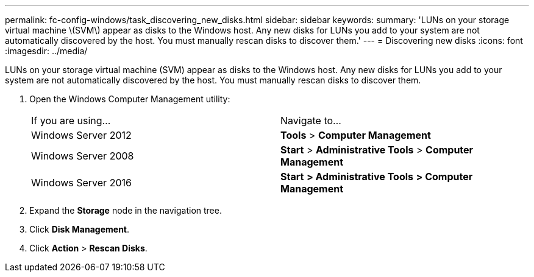 ---
permalink: fc-config-windows/task_discovering_new_disks.html
sidebar: sidebar
keywords: 
summary: 'LUNs on your storage virtual machine \(SVM\) appear as disks to the Windows host. Any new disks for LUNs you add to your system are not automatically discovered by the host. You must manually rescan disks to discover them.'
---
= Discovering new disks
:icons: font
:imagesdir: ../media/

[.lead]
LUNs on your storage virtual machine (SVM) appear as disks to the Windows host. Any new disks for LUNs you add to your system are not automatically discovered by the host. You must manually rescan disks to discover them.

. Open the Windows Computer Management utility:
+
|===
| If you are using...| Navigate to...
a|
Windows Server 2012
a|
*Tools* > *Computer Management*
a|
Windows Server 2008
a|
*Start* > *Administrative Tools* > *Computer Management*
a|
Windows Server 2016
a|
*Start* *> Administrative Tools* *> Computer Management*
|===

. Expand the *Storage* node in the navigation tree.
. Click *Disk Management*.
. Click *Action* > *Rescan Disks*.
